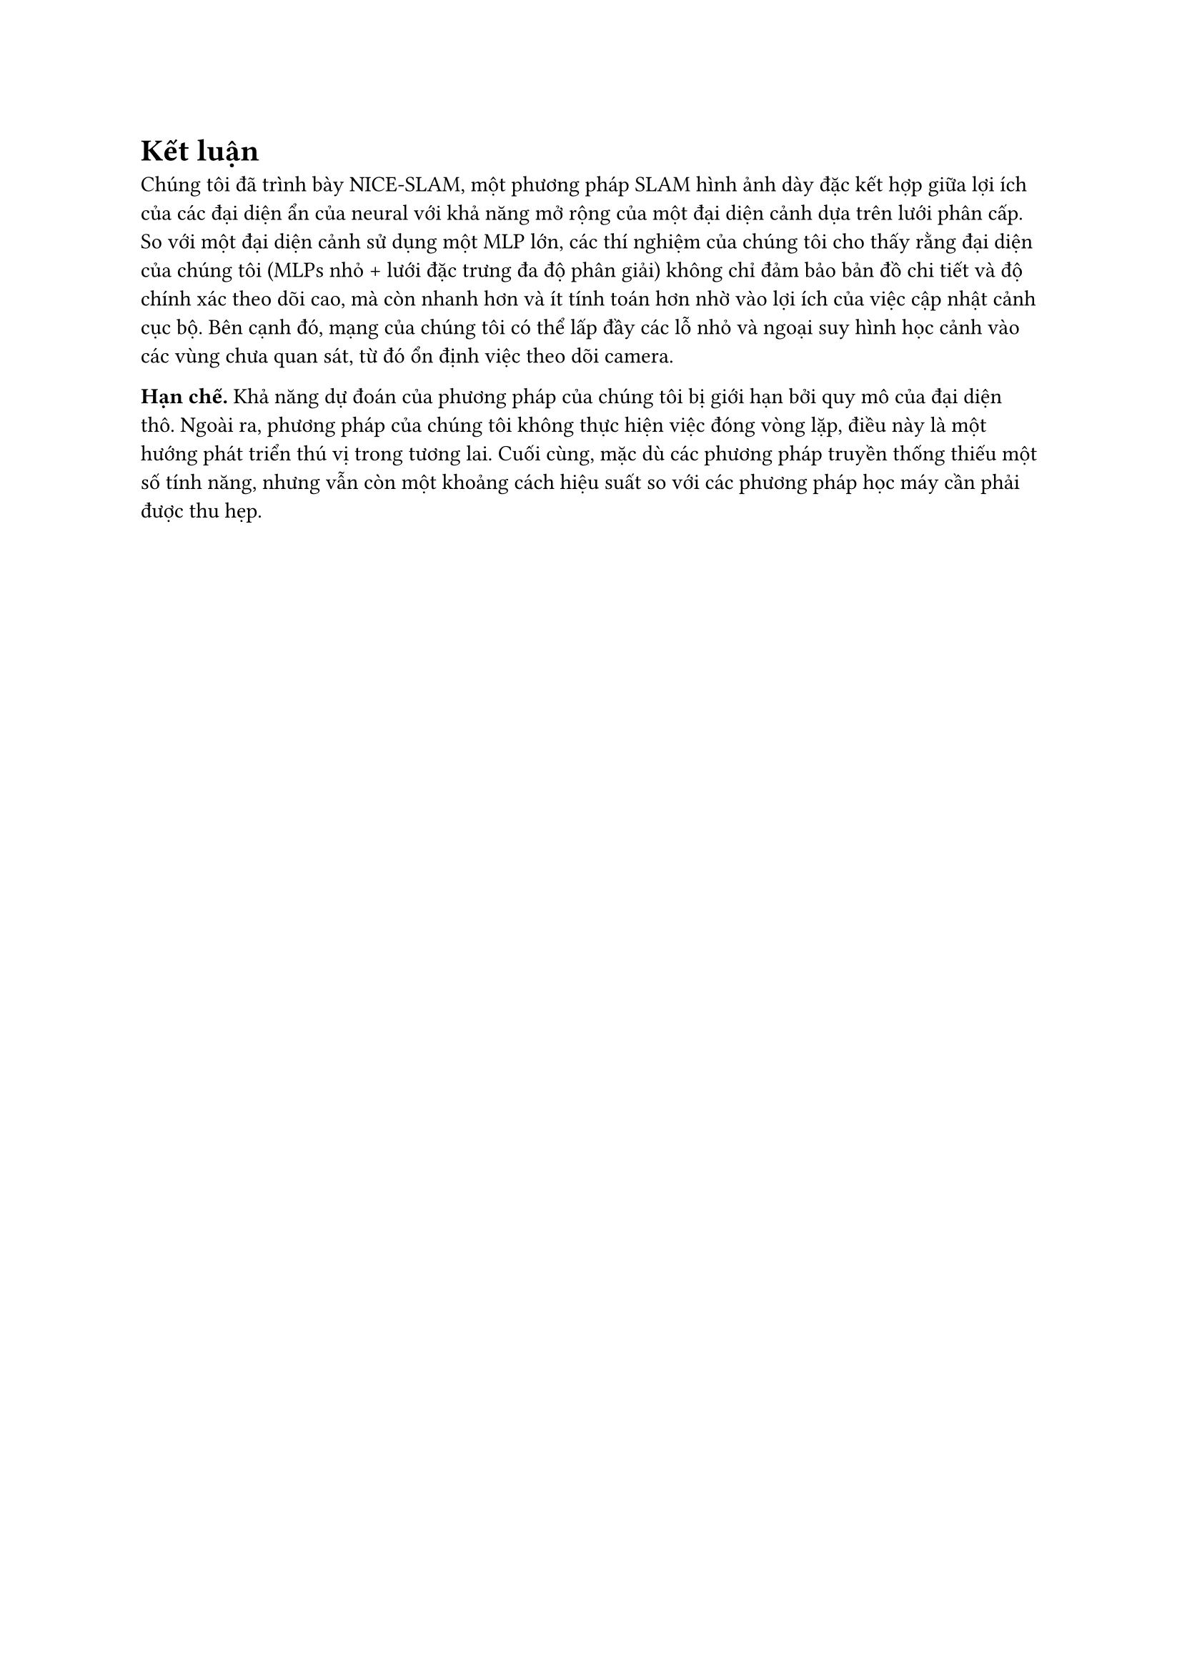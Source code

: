 = Kết luận

Chúng tôi đã trình bày NICE-SLAM, một phương pháp SLAM hình ảnh dày đặc kết hợp giữa lợi ích của các đại diện ẩn của neural với khả năng mở rộng của một đại diện cảnh dựa trên lưới phân cấp. So với một đại diện cảnh sử dụng một MLP lớn, các thí nghiệm của chúng tôi cho thấy rằng đại diện của chúng tôi (MLPs nhỏ + lưới đặc trưng đa độ phân giải) không chỉ đảm bảo bản đồ chi tiết và độ chính xác theo dõi cao, mà còn nhanh hơn và ít tính toán hơn nhờ vào lợi ích của việc cập nhật cảnh cục bộ. Bên cạnh đó, mạng của chúng tôi có thể lấp đầy các lỗ nhỏ và ngoại suy hình học cảnh vào các vùng chưa quan sát, từ đó ổn định việc theo dõi camera.

*Hạn chế.* Khả năng dự đoán của phương pháp của chúng tôi bị giới hạn bởi quy mô của đại diện thô. Ngoài ra, phương pháp của chúng tôi không thực hiện việc đóng vòng lặp, điều này là một hướng phát triển thú vị trong tương lai. Cuối cùng, mặc dù các phương pháp truyền thống thiếu một số tính năng, nhưng vẫn còn một khoảng cách hiệu suất so với các phương pháp học máy cần phải được thu hẹp.